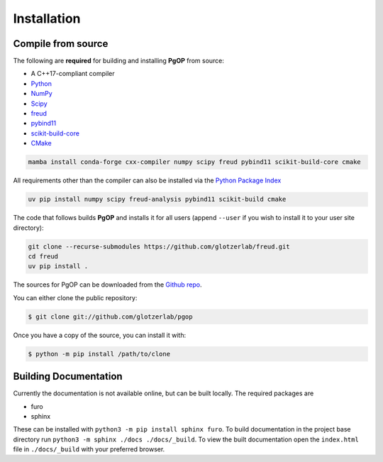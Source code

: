 .. highlight:: shell

============
Installation
============

Compile from source
-------------------

The following are **required** for building and installing **PgOP** from source:

- A C++17-compliant compiler
- `Python <https://www.python.org/>`__ 
- `NumPy <https://www.numpy.org/>`__ 
- `Scipy <https://scipy.org/>`__ 
- `freud <https://freud.readthedocs.io/en/latest/>`__ 
- `pybind11 <https://pybind11.readthedocs.io/en/stable/index.html>`__ 
- `scikit-build-core <https://scikit-build-core.readthedocs.io/en/latest/index.html>`__ 
- `CMake <https://cmake.org/>`__ 

.. code-block:: bash

    mamba install conda-forge cxx-compiler numpy scipy freud pybind11 scikit-build-core cmake

All requirements other than the compiler can also be installed via the `Python Package Index <https://pypi.org/>`__

.. code-block:: bash

    uv pip install numpy scipy freud-analysis pybind11 scikit-build cmake

The code that follows builds **PgOP** and installs it for all users (append ``--user`` if you wish to install it to your user site directory):

.. code-block:: bash

    git clone --recurse-submodules https://github.com/glotzerlab/freud.git
    cd freud
    uv pip install .


The sources for PgOP can be downloaded from the `Github repo`_.

You can either clone the public repository:

.. code-block:: console

    $ git clone git://github.com/glotzerlab/pgop


Once you have a copy of the source, you can install it with:

.. code-block:: console

    $ python -m pip install /path/to/clone


.. _Github repo: https://github.com/glotzerlab/pgop
.. _tarball: https://github.com/glotzerlab/pgop/tarball/main


Building Documentation
----------------------

Currently the documentation is not available online, but can be built locally.
The required packages are

+ furo
+ sphinx

These can be installed with ``python3 -m pip install sphinx furo``.
To build documentation in the project base directory run ``python3 -m sphinx ./docs ./docs/_build``.
To view the built documentation open the ``index.html`` file in ``./docs/_build`` with your preferred browser.
